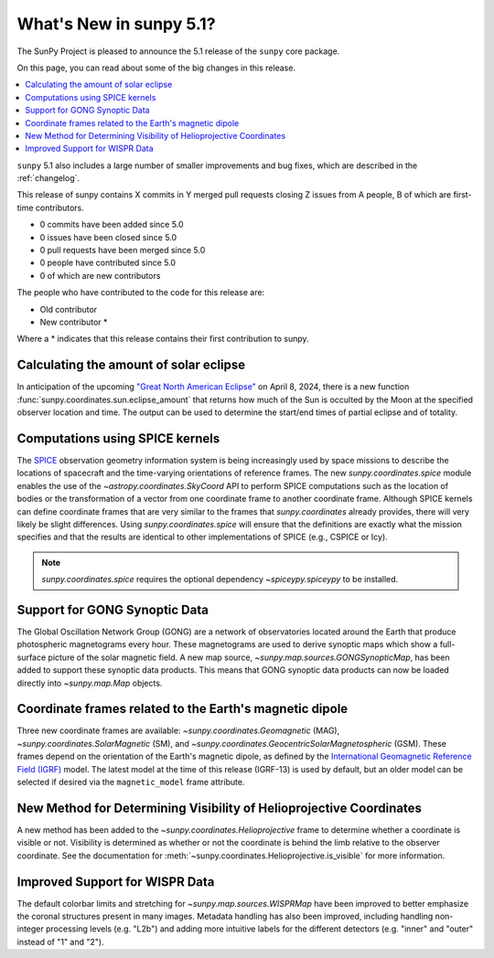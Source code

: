 .. _whatsnew-5.1:

************************
What's New in sunpy 5.1?
************************

The SunPy Project is pleased to announce the 5.1 release of the ``sunpy`` core package.

On this page, you can read about some of the big changes in this release.

.. contents::
    :local:
    :depth: 1

``sunpy`` 5.1 also includes a large number of smaller improvements and bug fixes, which are described in the :ref:`changelog`.

This release of sunpy contains X commits in Y merged pull requests closing Z issues from A people, B of which are first-time contributors.

* 0 commits have been added since 5.0
* 0 issues have been closed since 5.0
* 0 pull requests have been merged since 5.0
* 0 people have contributed since 5.0
* 0 of which are new contributors

The people who have contributed to the code for this release are:

- Old contributor
- New contributor  *

Where a * indicates that this release contains their first contribution to sunpy.

Calculating the amount of solar eclipse
=======================================
In anticipation of the upcoming `"Great North American Eclipse" <https://en.wikipedia.org/wiki/Solar_eclipse_of_April_8,_2024>`__ on April 8, 2024, there is a new function :func:`sunpy.coordinates.sun.eclipse_amount` that returns how much of the Sun is occulted by the Moon at the specified observer location and time.
The output can be used to determine the start/end times of partial eclipse and of totality.

.. minigallery:: sunpy.coordinates.sun.eclipse_amount

Computations using SPICE kernels
================================
The `SPICE <https://naif.jpl.nasa.gov/naif/>`__ observation geometry information system is being increasingly used by space missions to describe the locations of spacecraft and the time-varying orientations of reference frames.
The new `sunpy.coordinates.spice` module enables the use of the `~astropy.coordinates.SkyCoord` API to perform SPICE computations such as the location of bodies or the transformation of a vector from one coordinate frame to another coordinate frame.
Although SPICE kernels can define coordinate frames that are very similar to the frames that `sunpy.coordinates` already provides, there will very likely be slight differences.
Using `sunpy.coordinates.spice` will ensure that the definitions are exactly what the mission specifies and that the results are identical to other implementations of SPICE (e.g., CSPICE or Icy).

.. note::
    `sunpy.coordinates.spice` requires the optional dependency `~spiceypy.spiceypy` to be installed.

.. minigallery:: sunpy.coordinates.spice.initialize

Support for GONG Synoptic Data
==============================
The Global Oscillation Network Group (GONG) are a network of observatories located around the Earth that produce photospheric magnetograms every hour.
These magnetograms are used to derive synoptic maps which show a full-surface picture of the solar magnetic field.
A new map source, `~sunpy.map.sources.GONGSynopticMap`, has been added to support these synoptic data products.
This means that GONG synoptic data products can now be loaded directly into `~sunpy.map.Map` objects.

Coordinate frames related to the Earth's magnetic dipole
========================================================
Three new coordinate frames are available: `~sunpy.coordinates.Geomagnetic` (MAG), `~sunpy.coordinates.SolarMagnetic` (SM), and `~sunpy.coordinates.GeocentricSolarMagnetospheric` (GSM).
These frames depend on the orientation of the Earth's magnetic dipole, as defined by the `International Geomagnetic Reference Field (IGRF) <https://www.ngdc.noaa.gov/IAGA/vmod/igrf.html>`__ model.
The latest model at the time of this release (IGRF-13) is used by default, but an older model can be selected if desired via the ``magnetic_model`` frame attribute.

New Method for Determining Visibility of Helioprojective Coordinates
====================================================================
A new method has been added to the `~sunpy.coordinates.Helioprojective` frame to determine whether a coordinate is visible or not.
Visibility is determined as whether or not the coordinate is behind the limb relative to the observer coordinate.
See the documentation for :meth:`~sunpy.coordinates.Helioprojective.is_visible` for more information.

Improved Support for WISPR Data
===============================
The default colorbar limits and stretching for `~sunpy.map.sources.WISPRMap` have been improved to better emphasize the coronal structures present in many images.
Metadata handling has also been improved, including handling non-integer processing levels (e.g. "L2b") and adding more intuitive labels for the different detectors (e.g. "inner" and "outer" instead of "1" and "2").
